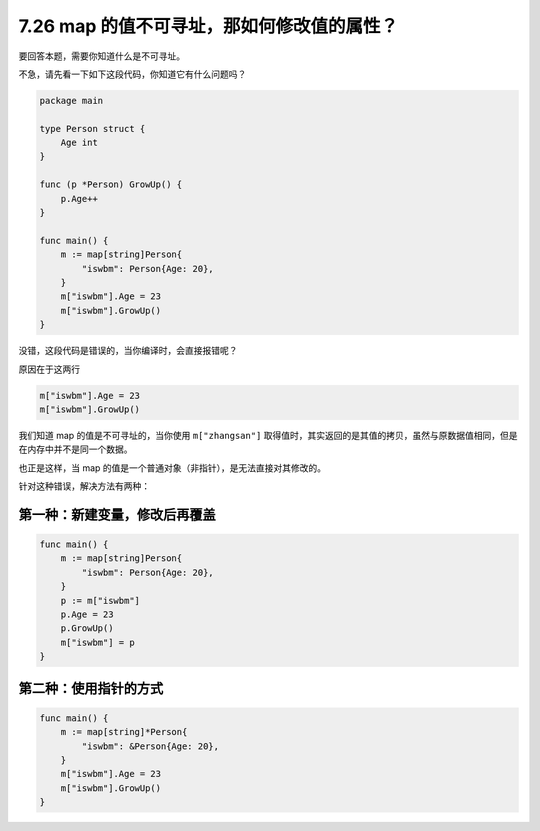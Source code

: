 7.26 map 的值不可寻址，那如何修改值的属性？
===========================================

要回答本题，需要你知道什么是不可寻址。

不急，请先看一下如下这段代码，你知道它有什么问题吗？

.. code:: go

   package main

   type Person struct {
       Age int
   }

   func (p *Person) GrowUp() {
       p.Age++
   }

   func main() {
       m := map[string]Person{
           "iswbm": Person{Age: 20},
       }
       m["iswbm"].Age = 23
       m["iswbm"].GrowUp()
   }

没错，这段代码是错误的，当你编译时，会直接报错呢？

原因在于这两行

.. code:: go

       m["iswbm"].Age = 23
       m["iswbm"].GrowUp()

我们知道 map 的值是不可寻址的，当你使用 ``m["zhangsan"]``
取得值时，其实返回的是其值的拷贝，虽然与原数据值相同，但是在内存中并不是同一个数据。

也正是这样，当 map 的值是一个普通对象（非指针），是无法直接对其修改的。

针对这种错误，解决方法有两种：

第一种：新建变量，修改后再覆盖
------------------------------

.. code:: go

   func main() {
       m := map[string]Person{
           "iswbm": Person{Age: 20},
       }
       p := m["iswbm"]
       p.Age = 23
       p.GrowUp()
       m["iswbm"] = p
   }

第二种：使用指针的方式
----------------------

.. code:: go

   func main() {
       m := map[string]*Person{
           "iswbm": &Person{Age: 20},
       }
       m["iswbm"].Age = 23
       m["iswbm"].GrowUp()
   }
